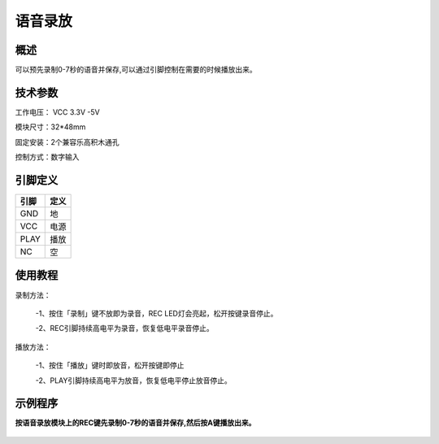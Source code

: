 语音录放
===================

.. figure:: /static/图片/声音录放-H.png
	:width: 55%
	:align: center

概述
--------------------
可以预先录制0-7秒的语音并保存,可以通过引脚控制在需要的时候播放出来。



技术参数
-------------------

工作电压： VCC 3.3V -5V

模块尺寸：32*48mm

固定安装：2个兼容乐高积木通孔

控制方式：数字输入


引脚定义
-------------------

=====  ======== 
引脚    定义   
=====  ========  
GND    地  
VCC    电源  
PLAY   播放 
NC     空
=====  ======== 


使用教程
-------------------

录制方法：
 
 -1、按住「录制」键不放即为录音，REC LED灯会亮起，松开按键录音停止。
 
 -2、REC引脚持续高电平为录音，恢复低电平录音停止。

播放方法：
 
 -1、按住「播放」键时即放音，松开按键即停止
 
 -2、PLAY引脚持续高电平为放音，恢复低电平停止放音停止。



示例程序
-------------------

**按语音录放模块上的REC键先录制0-7秒的语音并保存,然后按A键播放出来。**

.. figure:: /static/examples/语音录放.png
	:width: 100%
	:align: center

